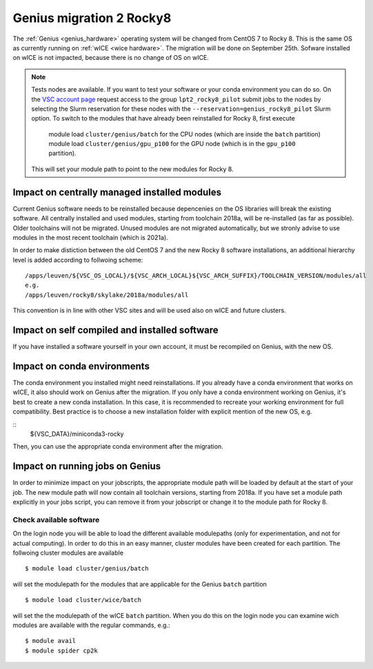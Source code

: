.. _genius_t2_leuven:

Genius migration 2 Rocky8 
=========================
The :ref:`Genius <genius_hardware>` operating system will be changed from CentOS 7 to Rocky 8. This is the same OS as currently running on :ref:`wICE <wice hardware>`. 
The migration will be done on September 25th.  
Sofware installed on wICE is not impacted, because there is no change of OS on wICE.

.. note::

   Tests nodes are available. If you want to test your software or your conda environment you can do so.
   On the `VSC account page <www.account.vscentrum.be>`_ request access to the group ``lpt2_rocky8_pilot``
   submit jobs to the nodes by selecting the Slurm reservation for these nodes with the ``--reservation=genius_rocky8_pilot`` Slurm option.
   To switch to the modules that have already been reinstalled for Rocky 8, first execute 
     module load ``cluster/genius/batch`` for the CPU nodes (which are inside the ``batch`` partition)
     module load ``cluster/genius/gpu_p100`` for the GPU node (which is in the ``gpu_p100`` partition).
   This will set your module path to point to the new modules for Rocky 8.


.. _impact_on_central_software:

Impact on centrally managed installed modules
---------------------------------------------

Current Genius software needs to be reinstalled because depencenies on the OS libraries will break the existing software.
All centrally installed and used modules, starting from toolchain 2018a, will be re-installed (as far as possible). Older toolchains will not be migrated. 
Unused modules are not migrated automatically, but we stronly advise to use modules in the most recent toolchain (which is 2021a).

In order to make distiction between the old CentOS 7 and the new Rocky 8 software installations, an additional hierarchy level is added according to follwoing scheme::

   /apps/leuven/${VSC_OS_LOCAL}/${VSC_ARCH_LOCAL}${VSC_ARCH_SUFFIX}/TOOLCHAIN_VERSION/modules/all
   e.g.
   /apps/leuven/rocky8/skylake/2018a/modules/all 
  
This convention is in line with other VSC sites and will be used also on wICE and future clusters.

.. _impact_on_user_installed_software:

Impact on self compiled and installed software
----------------------------------------------
If you have installed a software yourself in your own account, it must be recompiled on Genius, with the new OS.

.. _impact_on_conda:

Impact on conda environments
----------------------------

The conda environment you installed might need reinstallations. If you already have a conda environment that works on wICE, it also should work on Genius after the migration.
If you only have a conda environment working on Genius, it's best to create a new conda installation. In this case, it is recommended to recreate your working environment for full compatibility. Best practice is to choose a new installation folder with explicit mention of the new OS, e.g.

::
   ${VSC_DATA}/miniconda3-rocky
  
Then, you can use the appropriate conda environment after the migration.


.. _running_jobs_on_genius:

Impact on running jobs on Genius
--------------------------------
In order to minimize impact on your jobscripts, the appropriate module path will be loaded by default at the start of your job. The new module path will now contain all toolchain versions, starting from 2018a.
If you have set a module path explicitly in your jobs script, you can remove it from your jobscript or change it to the module path for Rocky 8.


.. _check_available_software:

Check available software
~~~~~~~~~~~~~~~~~~~~~~~~
On the login node you will be able to load the different available modulepaths (only for experimentation, and not for actual computing). In order to do this in an easy manner, cluster modules have been created for each partition.
The follwoing cluster modules are available ::

   $ module load cluster/genius/batch

will set the modulepath for the modules that are applicable for the Genius ``batch`` partition ::

   $ module load cluster/wice/batch

will set the the modulepath of the wICE ``batch`` partition. When you do this on the login node you can examine wich modules are available with the regular commands, e.g.::

   $ module avail
   $ module spider cp2k

